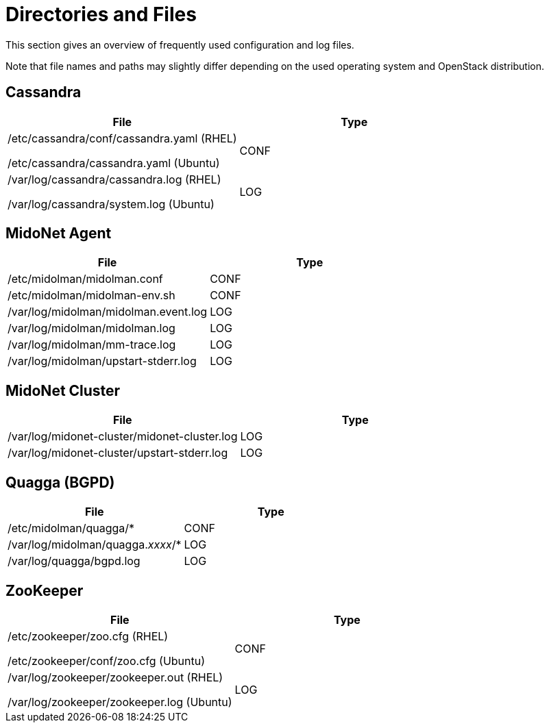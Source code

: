 [[directories_and_files]]
= Directories and Files

This section gives an overview of frequently used configuration and log files.

Note that file names and paths may slightly differ depending on the used
operating system and OpenStack distribution.

++++
<?dbhtml stop-chunking?>
++++

== Cassandra
[options="header"]
|====
| File | Type
|
/etc/cassandra/conf/cassandra.yaml (RHEL)

/etc/cassandra/cassandra.yaml (Ubuntu)
| CONF
|
/var/log/cassandra/cassandra.log (RHEL)

/var/log/cassandra/system.log (Ubuntu)
| LOG
|====

== MidoNet Agent
[options="header"]
|====
| File | Type
| /etc/midolman/midolman.conf          | CONF
| /etc/midolman/midolman-env.sh        | CONF
| /var/log/midolman/midolman.event.log | LOG
| /var/log/midolman/midolman.log       | LOG
| /var/log/midolman/mm-trace.log       | LOG
| /var/log/midolman/upstart-stderr.log | LOG
|====

== MidoNet Cluster
[options="header"]
|====
| File | Type
| /var/log/midonet-cluster/midonet-cluster.log | LOG
| /var/log/midonet-cluster/upstart-stderr.log  | LOG
|====

== Quagga (BGPD)
[options="header"]
|====
| File | Type
| /etc/midolman/quagga/*            | CONF
| /var/log/midolman/quagga._xxxx_/* | LOG
| /var/log/quagga/bgpd.log          | LOG
|====

== ZooKeeper
[options="header"]
|====
| File | Type
|
/etc/zookeeper/zoo.cfg (RHEL)

/etc/zookeeper/conf/zoo.cfg (Ubuntu)| CONF
|
/var/log/zookeeper/zookeeper.out (RHEL)

/var/log/zookeeper/zookeeper.log (Ubuntu)
| LOG
|====
